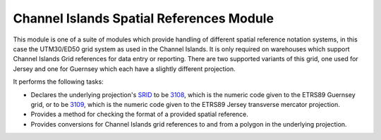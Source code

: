 Channel Islands Spatial References Module
-----------------------------------------

This module is one of a suite of modules which provide handling of different spatial
reference notation systems, in this case the UTM30/ED50 grid system as used in the
Channel Islands. It is only required on warehouses which support Channel Islands Grid
references for data entry or reporting. There are two supported variants of this grid, 
one used for Jersey and one for Guernsey which each have a slightly different projection.

It performs the following tasks:

* Declares the underlying projection's `SRID <http://en.wikipedia.org/wiki/SRID>`_ to be 
  `3108 <http://spatialreference.org/ref/epsg/3108/>`_, which is the numeric code given
  to the ETRS89 Guernsey grid, or to be `3109
  <http://spatialreference.org/ref/epsg/3109/>`_, which is the numeric code given to the
  ETRS89 Jersey transverse mercator projection.
* Provides a method for checking the format of a provided spatial reference.
* Provides conversions for Channel Islands grid references to and from a polygon in the
  underlying projection.